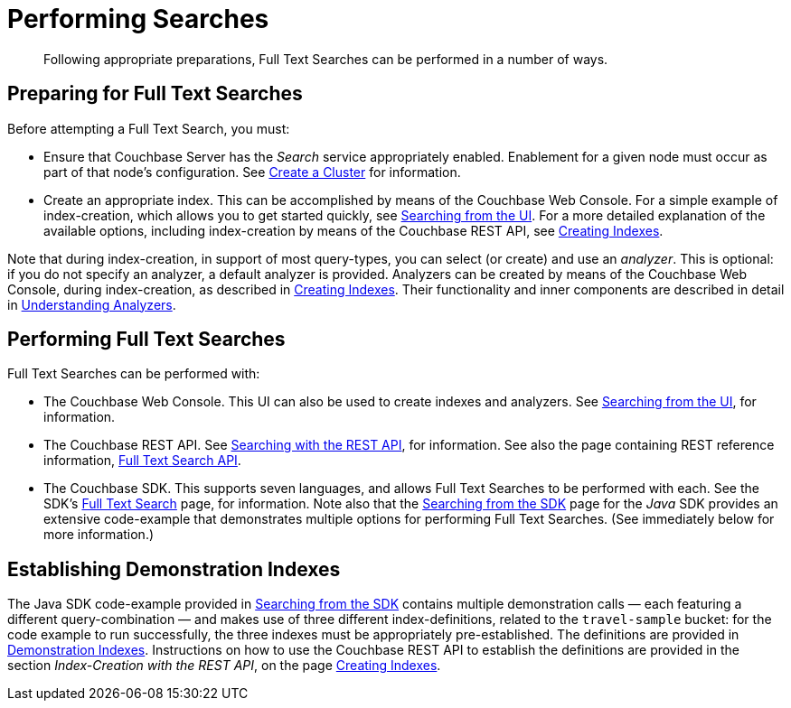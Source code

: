 = Performing Searches

[abstract]
Following appropriate preparations, Full Text Searches can be performed in a number of ways.

[#preparing-for-full-text-searches]
== Preparing for Full Text Searches

Before attempting a Full Text Search, you must:

* Ensure that Couchbase Server has the _Search_ service appropriately enabled.
Enablement for a given node must occur as part of that node's configuration.
See xref:manage:manage-nodes/create-cluster.adoc[Create a Cluster] for information.
* Create an appropriate index.
This can be accomplished by means of the Couchbase Web Console.
For a simple example of index-creation, which allows you to get started quickly, see xref:fts-searching-from-the-ui.adoc[Searching from the UI].
For a more detailed explanation of the available options, including index-creation by means of the Couchbase REST API, see xref:fts-creating-indexes.adoc[Creating Indexes].

Note that during index-creation, in support of most query-types, you can select (or create) and use an _analyzer_.
This is optional: if you do not specify an analyzer, a default analyzer is provided.
Analyzers can be created by means of the Couchbase Web Console, during index-creation, as described in xref:fts-creating-indexes.adoc[Creating Indexes].
Their functionality and inner components are described in detail in xref:fts-using-analyzers.adoc[Understanding Analyzers].

[#performing-full-text-searches]
== Performing Full Text Searches

Full Text Searches can be performed with:

* The Couchbase Web Console.
This UI can also be used to create indexes and analyzers.
See xref:fts-searching-from-the-ui.adoc[Searching from the UI], for information.
* The Couchbase REST API.
See xref:fts-searching-with-the-rest-api.adoc[Searching with the REST API], for information.
See also the page containing REST reference information, xref:rest-api:rest-fts.adoc[Full Text Search API].
* The Couchbase SDK.
This supports seven languages, and allows Full Text Searches to be performed with each.
See the SDK's xref:java-sdk::full-text-search-overview.adoc[Full Text Search] page, for information.
Note also that the xref:java-sdk::full-text-searching-with-sdk.adoc[Searching from the SDK] page for the _Java_ SDK provides an extensive code-example that demonstrates multiple options for performing Full Text Searches.
(See immediately below for more information.)

[#establishing-demonstration-indexes]
== Establishing Demonstration Indexes

The Java SDK code-example provided in xref:java-sdk::full-text-searching-with-sdk.adoc[Searching from the SDK] contains multiple demonstration calls — each featuring a different query-combination — and makes use of three different index-definitions, related to the `travel-sample` bucket: for the code example to run successfully, the three indexes must be appropriately pre-established.
The definitions are provided in xref:fts-demonstration-indexes.adoc[Demonstration Indexes].
Instructions on how to use the Couchbase REST API to establish the definitions are provided in the section _Index-Creation with the REST API_, on the page xref:fts-creating-indexes.adoc#index-creation-with-the-rest-api[Creating Indexes].
